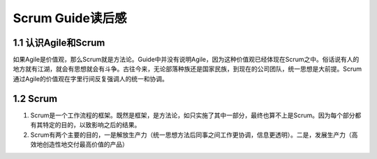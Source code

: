 Scrum Guide读后感
========================================

1.1 认识Agile和Scrum
---------------------------

如果Agile是价值观，那么Scrum就是方法论。Guide中并没有说明Agile，因为这种价值观已经体现在Scrum之中。俗话说有人的地方就有江湖，就会有思想就会有斗争。古往今来，无论部落种族还是国家民族，到现在的公司团队，统一思想是大前提。Scrum通过Agile的价值观在字里行间反复强调人的统一和协调。



1.2 Scrum
---------------------------

1) Scrum是一个工作流程的框架。既然是框架，是方法论，如只实施了其中一部分，最终也算不上是Scrum。因为每个部分都有其特定的目的，以致影响之后的结果。
#) Scrum有两个主要的目的，一是解放生产力（统一思想方法后同事之间工作更协调，信息更透明）。二是，发展生产力（高效地创造性地交付最高价值的产品）
